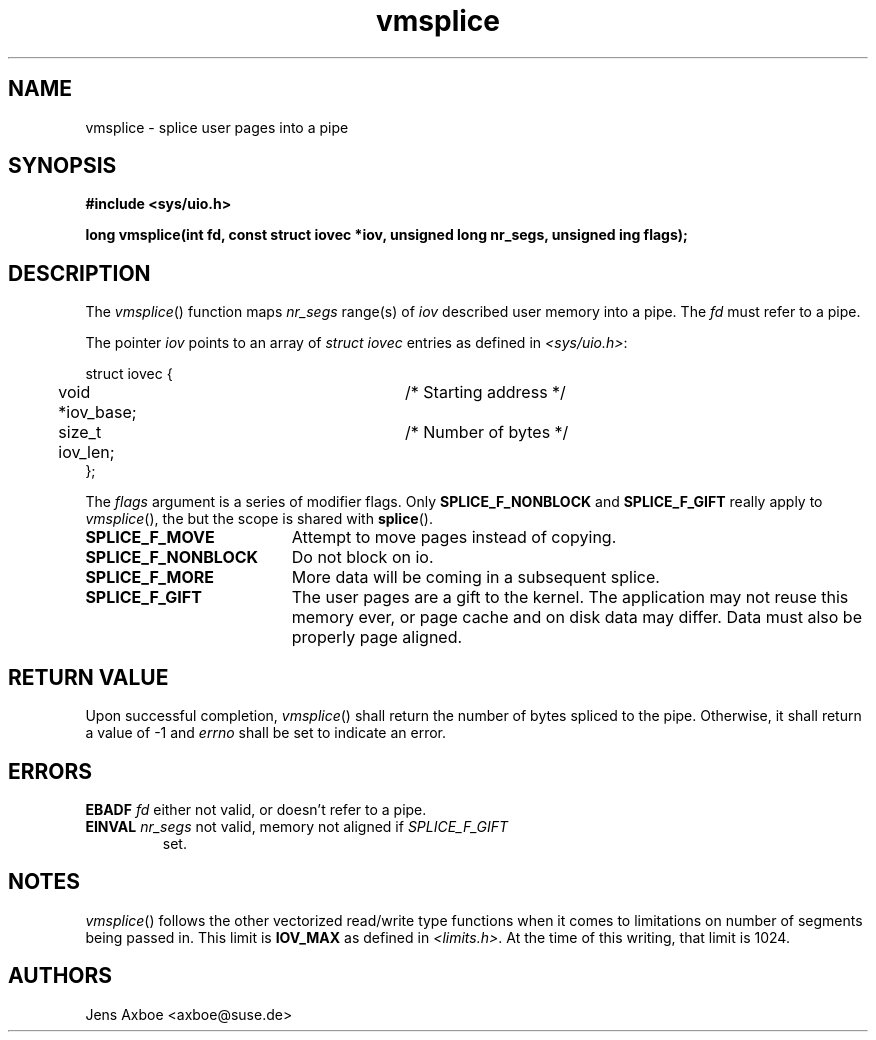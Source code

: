 .TH vmsplice 2 2006-04-28 "Linux 2.6.17" "Linux Programmer's Manual"
.SH NAME
vmsplice \- splice user pages into a pipe
.SH SYNOPSIS
.B #include <sys/uio.h>

.B long vmsplice(int fd, const struct iovec *iov, unsigned long nr_segs, unsigned ing flags);

.SH DESCRIPTION
The \fIvmsplice\fR() function maps \fInr_segs\fR range(s) of \fIiov\fR described user memory into a pipe. The \fIfd\fR must refer to a pipe.

The pointer \fIiov\fR points to an array of \fIstruct iovec\fR entries as
defined in \fI<sys/uio.h>\fR:

.nf
  struct iovec {
	void *iov_base;		/* Starting address */
	size_t iov_len;		/* Number of bytes */
  };
.fi

The \fIflags\fR argument is a series of modifier flags. Only
.B SPLICE_F_NONBLOCK
and
.B SPLICE_F_GIFT
really apply to \fIvmsplice\fR(), the but the scope is shared with
\fBsplice\fR().

.TP 1.9i
.B SPLICE_F_MOVE
Attempt to move pages instead of copying.
.TP
.B SPLICE_F_NONBLOCK
Do not block on io.
.TP
.B SPLICE_F_MORE
More data will be coming in a subsequent splice.
.TP
.B SPLICE_F_GIFT
The user pages are a gift to the kernel. The application may not reuse this
memory ever, or page cache and on disk data may differ. Data must also be
properly page aligned.

.SH RETURN VALUE
Upon successful completion, \fIvmsplice\fR() shall return the number of bytes
spliced to the pipe. Otherwise, it shall return a value of -1 and \fIerrno\fR
shall be set to indicate an error.

.SH ERRORS
.B EBADF \fIfd\fR either not valid, or doesn't refer to a pipe.
.TP 7
.B EINVAL \fInr_segs\fR not valid, memory not aligned if \fISPLICE_F_GIFT\fR
set.

.SH NOTES
\fIvmsplice\fR() follows the other vectorized read/write type functions when
it comes to limitations on number of segments being passed in. This limit
is \fBIOV_MAX\fR as defined in \fI<limits.h>\fR. At the time of this writing,
that limit is 1024.

.SH AUTHORS
Jens Axboe <axboe@suse.de>
